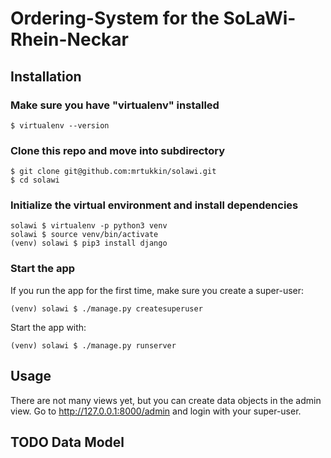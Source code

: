 * Ordering-System for the SoLaWi-Rhein-Neckar
** Installation
*** Make sure you have "virtualenv" installed
#+BEGIN_SRC shell
$ virtualenv --version
#+END_SRC

*** Clone this repo and move into subdirectory
#+BEGIN_SRC shell
$ git clone git@github.com:mrtukkin/solawi.git
$ cd solawi
#+END_SRC

*** Initialize the virtual environment and install dependencies
#+BEGIN_SRC shell
solawi $ virtualenv -p python3 venv
solawi $ source venv/bin/activate
(venv) solawi $ pip3 install django
#+END_SRC

*** Start the app
If you run the app for the first time, make sure you create a super-user:

#+BEGIN_SRC shell
(venv) solawi $ ./manage.py createsuperuser
#+END_SRC

Start the app with:

#+BEGIN_SRC shell
(venv) solawi $ ./manage.py runserver
#+END_SRC

** Usage
There are not many views yet, but you can create data objects in the admin view.
Go to http://127.0.0.1:8000/admin and login with your super-user.

** TODO Data Model
